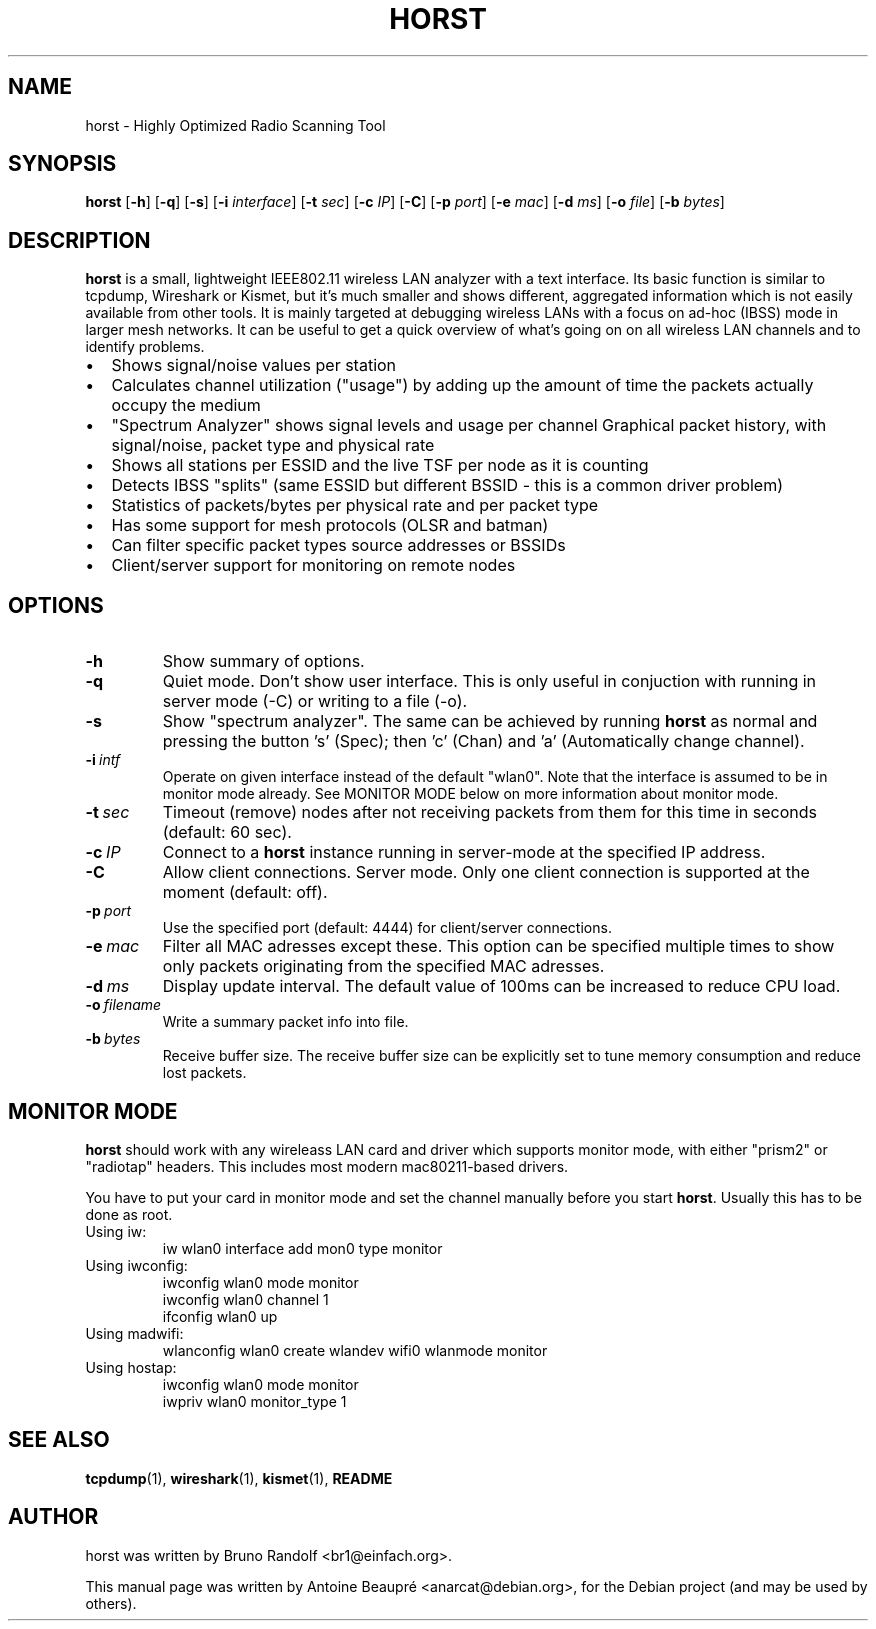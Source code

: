 .\"                                      Hey, EMACS: -*- nroff -*-
.\" First parameter, NAME, should be all caps
.\" Second parameter, SECTION, should be 1-8, maybe w/ subsection
.\" other parameters are allowed: see man(7), man(1)
.TH HORST 8 "August 14, 2012"
.\" Please adjust this date whenever revising the manpage.
.SH NAME
horst \- Highly Optimized Radio Scanning Tool
.SH SYNOPSIS
.B horst
.RB [\| \-h \|]
.RB [\| \-q \|]
.RB [\| \-s \|] 
.RB [\| \-i 
.IR interface \|] 
.RB [\| \-t
.IR sec \|] 
.RB [\| \-c
.IR IP \|] 
.RB [\| \-C \|] 
.RB [\| \-p
.IR port \|] 
.RB [\| \-e
.IR mac \|] 
.RB [\| \-d
.IR ms \|] 
.RB [\| \-o
.IR file \|] 
.RB [\| \-b
.IR bytes \|]
.SH DESCRIPTION
\fBhorst\fP is a small, lightweight IEEE802.11 wireless LAN analyzer
with a text interface. Its basic function is similar to tcpdump,
Wireshark or Kismet, but it's much smaller and shows different,
aggregated information which is not easily available from other
tools. It is mainly targeted at debugging wireless LANs with a focus
on ad\-hoc (IBSS) mode in larger mesh networks. It can be useful to get
a quick overview of what's going on on all wireless LAN channels and
to identify problems.
.IP \[bu] 2
Shows signal/noise values per station
.IP \[bu] 2
Calculates channel utilization ("usage") by adding up the amount of time the packets actually occupy the medium
.IP \[bu] 2
"Spectrum Analyzer" shows signal levels and usage per channel Graphical packet history, with signal/noise, packet type and physical rate
.IP \[bu] 2
Shows all stations per ESSID and the live TSF per node as it is counting
.IP \[bu] 2
Detects IBSS "splits" (same ESSID but different BSSID \- this  is a common driver problem)
.IP \[bu] 2
Statistics of packets/bytes per physical rate and per packet type
.IP \[bu] 2
Has some support for mesh protocols (OLSR and batman)
.IP \[bu] 2
Can filter specific packet types source addresses or BSSIDs
.IP \[bu] 2
Client/server support for monitoring on remote nodes

.SH OPTIONS
.TP
.BI \-h
Show summary of options.
.TP
.BI \-q
Quiet mode. Don't show user interface. This is only useful in conjuction with running in server mode (-C) or writing to a file (-o).
.TP
.BI \-s
Show "spectrum analyzer". The same can be achieved by running \fBhorst\fP as normal and pressing the button 's' (Spec); then 'c' (Chan) and 'a' (Automatically change channel).
.TP
.BI \-i\  intf
Operate on given interface instead of the default "wlan0". Note that the interface is assumed to be in monitor mode already. See MONITOR MODE below on more information about monitor mode.
.TP
.BI \-t\  sec
Timeout (remove) nodes after not receiving packets from them for this time in seconds (default: 60 sec).
.TP
.BI \-c\  IP
Connect to a \fBhorst\fP instance running in server-mode at the specified IP address.
.TP
.BI \-C
Allow client connections. Server mode. Only one client connection is supported at the moment (default: off).
.TP
.BI \-p\  port
Use the specified port (default: 4444) for client/server connections.
.TP
.BI \-e\  mac
Filter all MAC adresses except these. This option can be specified multiple times to show only packets originating from the specified MAC adresses.
.TP
.BI \-d\  ms
Display update interval. The default value of 100ms can be increased to reduce CPU load.
.TP
.BI \-o\  filename
Write a summary packet info into file.
.TP
.BI \-b\  bytes
Receive buffer size. The receive buffer size can be explicitly set to tune memory consumption and reduce lost packets.

.SH MONITOR MODE

\fBhorst\fP should work with any wireleass LAN card and driver which supports monitor mode, with either "prism2" or "radiotap" headers. This includes most modern mac80211-based drivers.

You have to put your card in monitor mode and set the channel manually before
you start \fBhorst\fP. Usually this has to be done as root.

.TP
Using iw:
.nf
iw wlan0 interface add mon0 type monitor
.fi

.TP
Using iwconfig:
.nf
iwconfig wlan0 mode monitor
iwconfig wlan0 channel 1
ifconfig wlan0 up
.fi

.TP
Using madwifi:
wlanconfig wlan0 create wlandev wifi0 wlanmode monitor

.TP
Using hostap:
.nf
iwconfig wlan0 mode monitor
iwpriv wlan0 monitor_type 1
.fi

.SH SEE ALSO
.BR tcpdump (1),
.BR wireshark (1),
.BR kismet (1),
.BI README

.SH AUTHOR
horst was written by Bruno Randolf <br1@einfach.org>.
.PP
This manual page was written by Antoine Beaupré <anarcat@debian.org>,
for the Debian project (and may be used by others).
